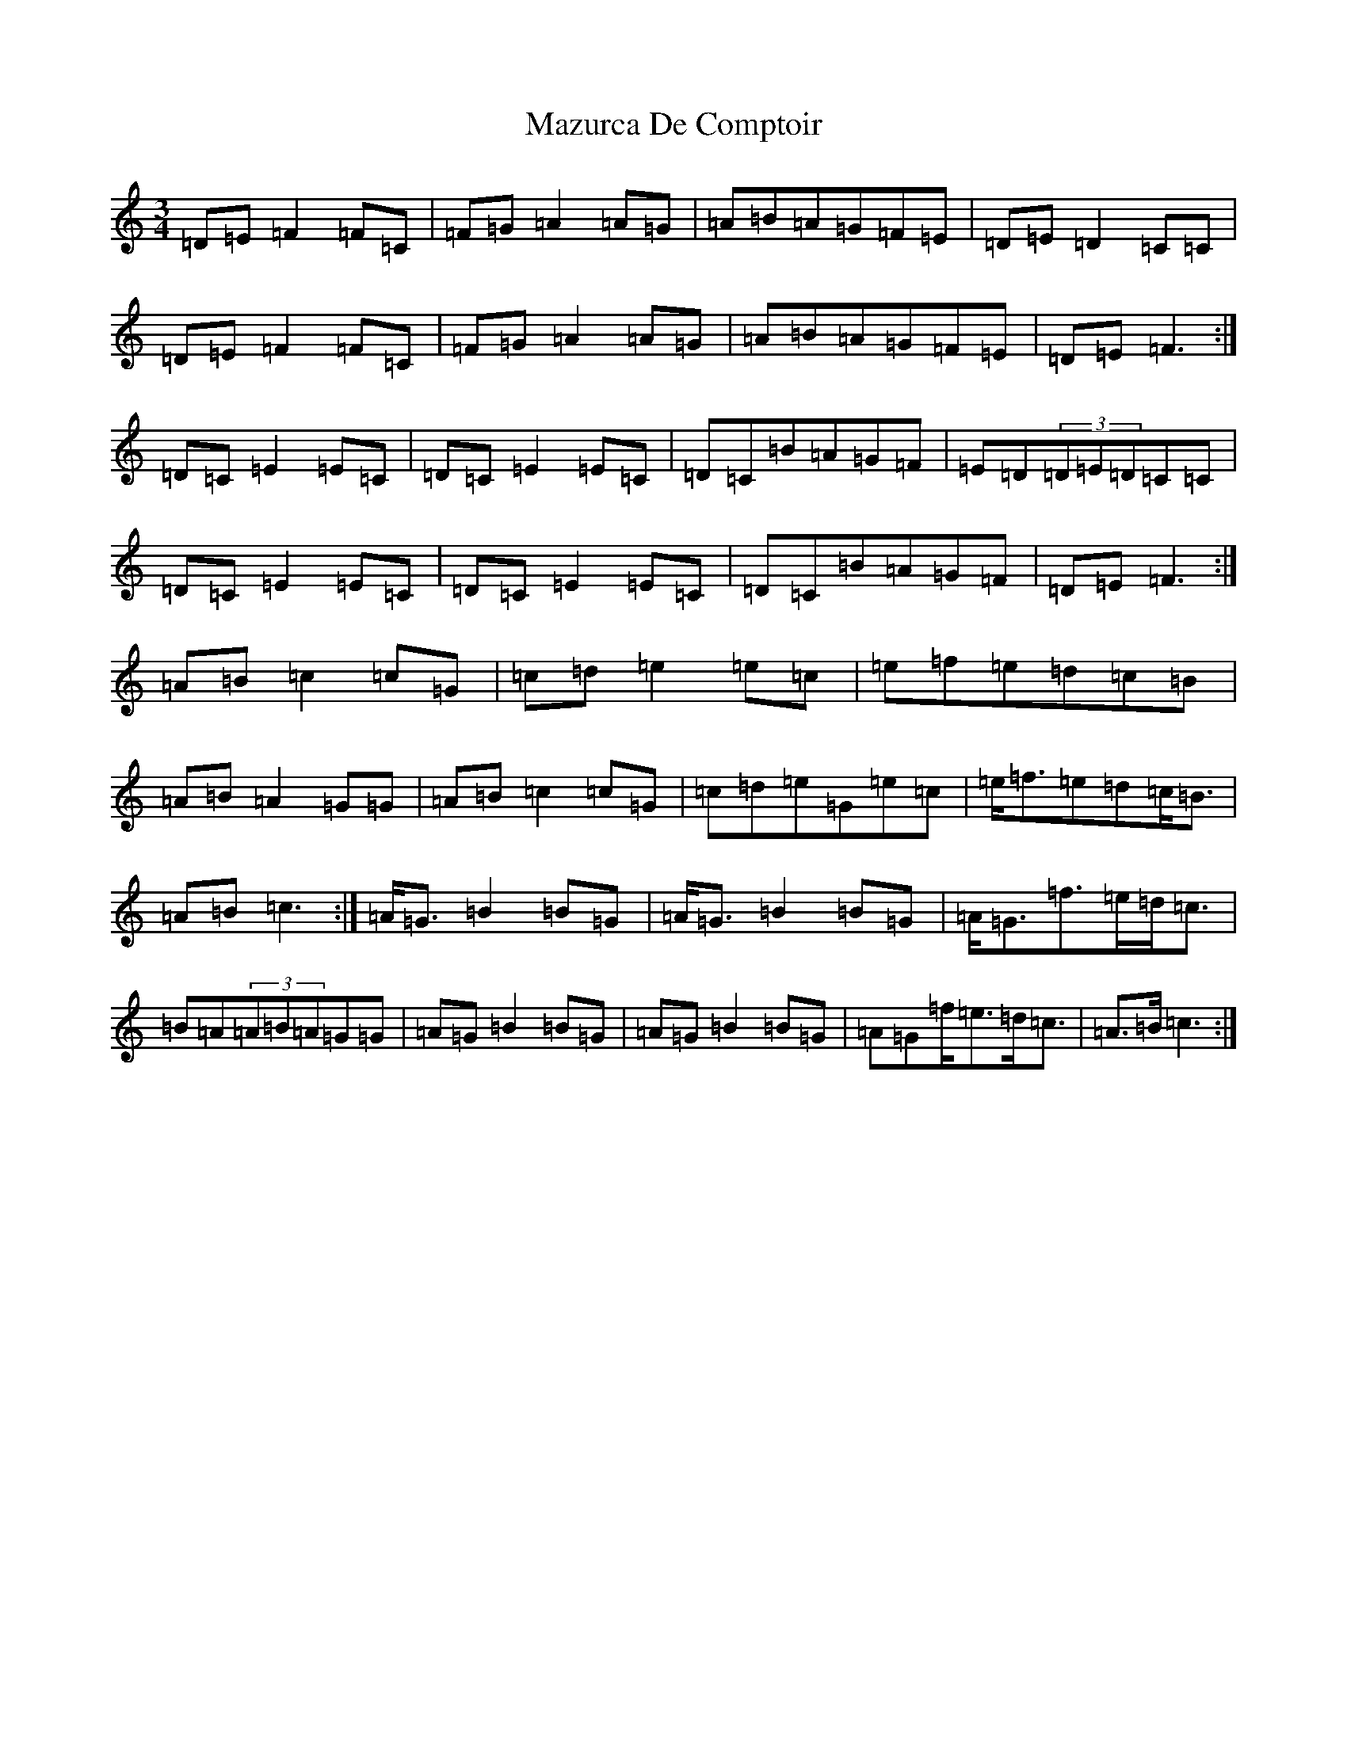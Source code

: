 X: 13729
T: Mazurca De Comptoir
S: https://thesession.org/tunes/5644#setting17662
R: mazurka
M:3/4
L:1/8
K: C Major
=D=E=F2=F=C|=F=G=A2=A=G|=A=B=A=G=F=E|=D=E=D2=C=C|=D=E=F2=F=C|=F=G=A2=A=G|=A=B=A=G=F=E|=D=E=F3:|=D=C=E2=E=C|=D=C=E2=E=C|=D=C=B=A=G=F|=E=D(3=D=E=D=C=C|=D=C=E2=E=C|=D=C=E2=E=C|=D=C=B=A=G=F|=D=E=F3:|=A=B=c2=c=G|=c=d=e2=e=c|=e=f=e=d=c=B|=A=B=A2=G=G|=A=B=c2=c=G|=c=d=e=G=e=c|=e<=f=e=d=c<=B|=A=B=c3:|=A<=G=B2=B=G|=A<=G=B2=B=G|=A<=G=f>=e=d<=c|=B=A(3=A=B=A=G=G|=A=G=B2=B=G|=A=G=B2=B=G|=A=G=f<=e=d<=c|=A>=B=c3:|